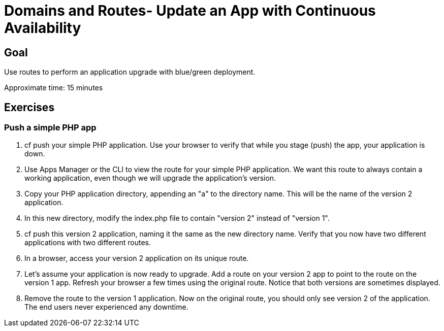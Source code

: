= Domains and Routes- Update an App with Continuous Availability

== Goal

Use routes to perform an application upgrade with blue/green deployment.

Approximate time: 15 minutes

== Exercises

=== Push a simple PHP app

. cf push your simple PHP application. Use your browser to verify that while you stage (push) the app, your application is down.

. Use Apps Manager or the CLI to view the route for your simple PHP application. We want this route to always contain a working application, even though we will upgrade the application's version.

. Copy your PHP application directory, appending an "a" to the directory name. This will be the name of the version 2 application.

. In this new directory, modify the index.php file to contain "version 2" instead of "version 1".

. cf push this version 2 application, naming it the same as the new directory name. Verify that you now have two different applications with two different routes.

. In a browser, access your version 2 application on its unique route.

. Let's assume your application is now ready to upgrade. Add a route on your version 2 app to point to the route on the version 1 app.  Refresh your browser a few times using the original route. Notice that both versions are sometimes displayed.

. Remove the route to the version 1 application. Now on the original route, you should only see version 2 of the application. The end users never experienced any downtime.
